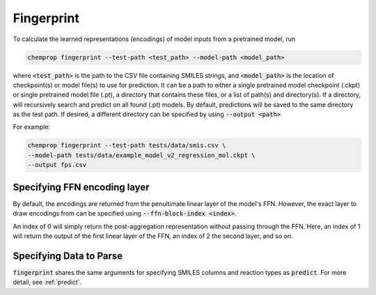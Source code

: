 .. _fingerprint:

Fingerprint
============================

To calculate the learned representations (encodings) of model inputs from a pretrained model, run

.. code-block::
   
   chemprop fingerprint --test-path <test_path> --model-path <model_path> 

where :code:`<test_path>` is the path to the CSV file containing SMILES strings, and :code:`<model_path>` is the location of checkpoint(s) or model file(s) to use for prediction. It can be a path to either a single pretrained model checkpoint (.ckpt) or single pretrained model file (.pt), a directory that contains these files, or a list of path(s) and directory(s). If a directory, will recursively search and predict on all found (.pt) models. By default, predictions will be saved to the same directory as the test path. If desired, a different directory can be specified by using :code:`--output <path>`

For example:

.. code-block::
  
    chemprop fingerprint --test-path tests/data/smis.csv \
    --model-path tests/data/example_model_v2_regression_mol.ckpt \
    --output fps.csv


Specifying FFN encoding layer
^^^^^^^^^^^^^^^^^^^^^^^^^^^^^

By default, the encodings are returned from the penultimate linear layer of the model's FFN. However, the exact layer to draw encodings from can be specified using :code:`--ffn-block-index <index>`.

An index of 0 will simply return the post-aggregation representation without passing through the FFN. Here, an index of 1 will return the output of the first linear layer of the FFN, an index of 2 the second layer, and so on.


Specifying Data to Parse
^^^^^^^^^^^^^^^^^^^^^^^^

:code:`fingerprint` shares the same arguments for specifying SMILES columns and reaction types as :code:`predict`. For more detail, see :ref:`predict`.